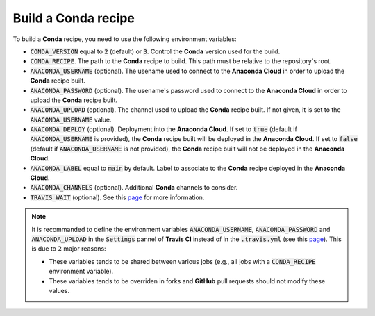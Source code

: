 Build a **Conda** recipe
========================

To build a **Conda** recipe, you need to use the following environment variables:

* :code:`CONDA_VERSION` equal to :code:`2` (default) or :code:`3`.
  Control the **Conda** version used for the build.
* :code:`CONDA_RECIPE`.
  The path to the **Conda** recipe to build.
  This path must be relative to the repository's root.
* :code:`ANACONDA_USERNAME` (optional).
  The usename used to connect to the **Anaconda Cloud** in order to upload the **Conda** recipe built.
* :code:`ANACONDA_PASSWORD` (optional).
  The usename's password used to connect to the **Anaconda Cloud** in order to upload the **Conda** recipe built.
* :code:`ANACONDA_UPLOAD` (optional).
  The channel used to upload the **Conda** recipe built.
  If not given, it is set to the :code:`ANACONDA_USERNAME` value.
* :code:`ANACONDA_DEPLOY` (optional).
  Deployment into the **Anaconda Cloud**.
  If set to :code:`true` (default if :code:`ANACONDA_USERNAME` is provided), the **Conda** recipe built will be deployed in the **Anaconda Cloud**.
  If set to :code:`false` (default if :code:`ANACONDA_USERNAME` is not provided), the **Conda** recipe built will not be deployed in the **Anaconda Cloud**.
* :code:`ANACONDA_LABEL` equal to :code:`main` by default.
  Label to associate to the **Conda** recipe deployed in the **Anaconda Cloud**. 
* :code:`ANACONDA_CHANNELS` (optional).
  Additional **Conda** channels to consider.
* :code:`TRAVIS_WAIT` (optional).
  See this `page <https://docs.travis-ci.com/user/common-build-problems/#Build-times-out-because-no-output-was-received>`_ for more information.

.. note::

   It is recommanded to define the environment variables :code:`ANACONDA_USERNAME`, :code:`ANACONDA_PASSWORD` and :code:`ANACONDA_UPLOAD` in the :code:`Settings` pannel of **Travis CI** instead of in the :code:`.travis.yml` (see this `page <https://docs.travis-ci.com/user/environment-variables#Defining-Variables-in-Repository-Settings>`_).
   This is due to :math:`2` major reasons:

   * These variables tends to be shared between various jobs (e.g., all jobs with a :code:`CONDA_RECIPE` environment variable).
   * These variables tends to be overriden in forks and **GitHub** pull requests should not modify these values. 